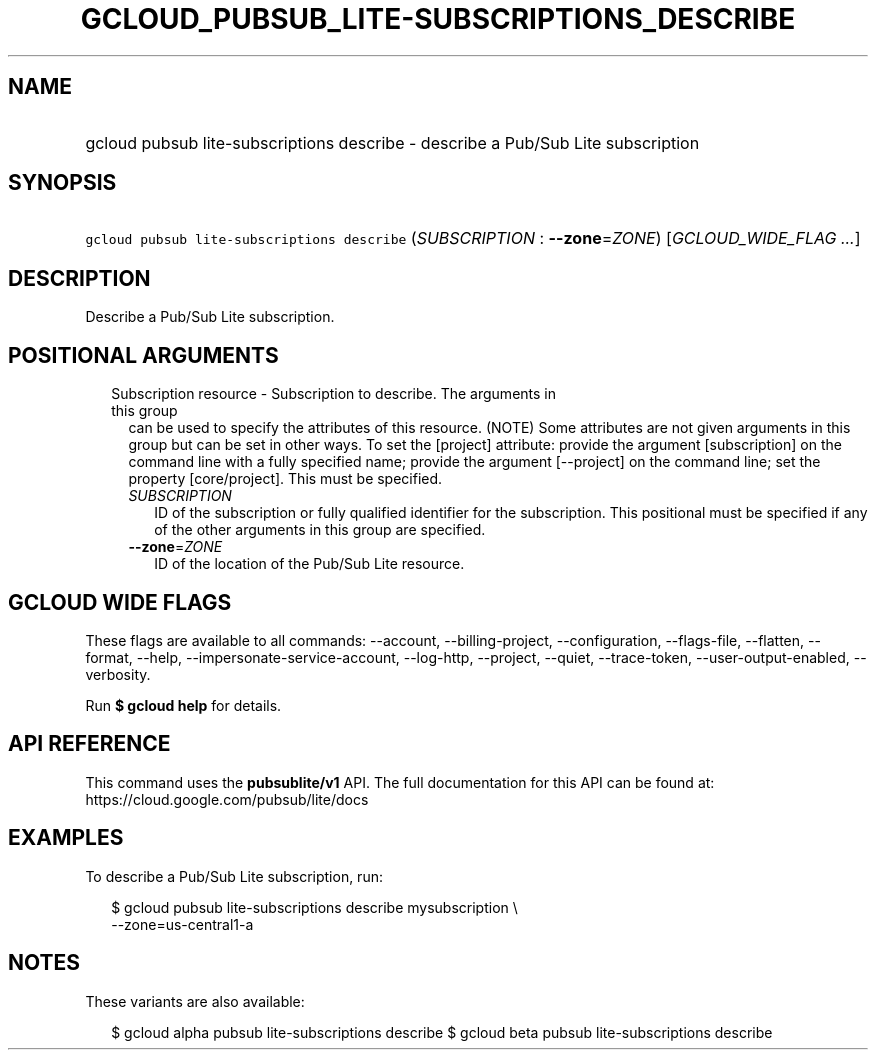 
.TH "GCLOUD_PUBSUB_LITE\-SUBSCRIPTIONS_DESCRIBE" 1



.SH "NAME"
.HP
gcloud pubsub lite\-subscriptions describe \- describe a Pub/Sub Lite subscription



.SH "SYNOPSIS"
.HP
\f5gcloud pubsub lite\-subscriptions describe\fR (\fISUBSCRIPTION\fR\ :\ \fB\-\-zone\fR=\fIZONE\fR) [\fIGCLOUD_WIDE_FLAG\ ...\fR]



.SH "DESCRIPTION"

Describe a Pub/Sub Lite subscription.



.SH "POSITIONAL ARGUMENTS"

.RS 2m
.TP 2m

Subscription resource \- Subscription to describe. The arguments in this group
can be used to specify the attributes of this resource. (NOTE) Some attributes
are not given arguments in this group but can be set in other ways. To set the
[project] attribute: provide the argument [subscription] on the command line
with a fully specified name; provide the argument [\-\-project] on the command
line; set the property [core/project]. This must be specified.

.RS 2m
.TP 2m
\fISUBSCRIPTION\fR
ID of the subscription or fully qualified identifier for the subscription. This
positional must be specified if any of the other arguments in this group are
specified.

.TP 2m
\fB\-\-zone\fR=\fIZONE\fR
ID of the location of the Pub/Sub Lite resource.


.RE
.RE
.sp

.SH "GCLOUD WIDE FLAGS"

These flags are available to all commands: \-\-account, \-\-billing\-project,
\-\-configuration, \-\-flags\-file, \-\-flatten, \-\-format, \-\-help,
\-\-impersonate\-service\-account, \-\-log\-http, \-\-project, \-\-quiet,
\-\-trace\-token, \-\-user\-output\-enabled, \-\-verbosity.

Run \fB$ gcloud help\fR for details.



.SH "API REFERENCE"

This command uses the \fBpubsublite/v1\fR API. The full documentation for this
API can be found at: https://cloud.google.com/pubsub/lite/docs



.SH "EXAMPLES"

To describe a Pub/Sub Lite subscription, run:

.RS 2m
$ gcloud pubsub lite\-subscriptions describe mysubscription \e
    \-\-zone=us\-central1\-a
.RE



.SH "NOTES"

These variants are also available:

.RS 2m
$ gcloud alpha pubsub lite\-subscriptions describe
$ gcloud beta pubsub lite\-subscriptions describe
.RE

